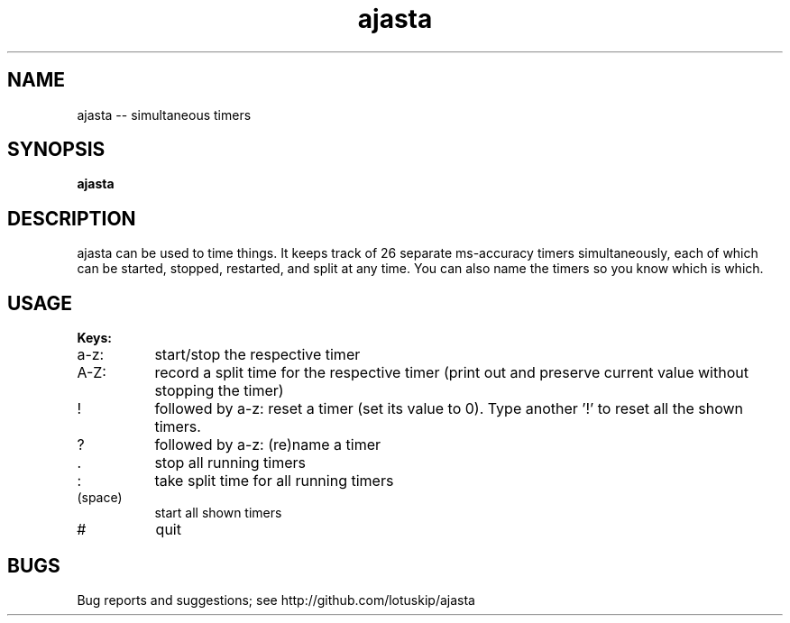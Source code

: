 .TH ajasta
.SH NAME
ajasta -- simultaneous timers
.SH SYNOPSIS
.B "ajasta"
.SH DESCRIPTION
.PP
ajasta can be used to time things. It keeps track of 26 separate ms-accuracy
timers simultaneously, each of which can be started, stopped, restarted, and
split at any time. You can also name the timers so you know which is which.
.SH USAGE
.PP
.B "Keys:"
.TP 8
a-z:
start/stop the respective timer
.TP
A-Z:
record a split time for the respective timer (print out and preserve current value without stopping the timer)
.TP
!
followed by a-z: reset a timer (set its value to 0). Type another '!' to reset all the shown timers.
.TP
?
followed by a-z: (re)name a timer
.TP
\&.
stop all running timers
.TP
:
take split time for all running timers
.TP
  (space)
start all shown timers
.TP
#
quit
.SH BUGS
Bug reports and suggestions; see http://github.com/lotuskip/ajasta
